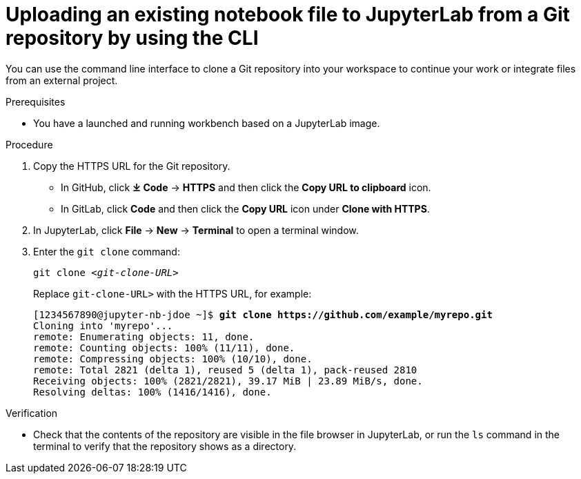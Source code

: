 :_module-type: PROCEDURE

[id='uploading-an-existing-notebook-file-to-jupyterlab-from-a-git-repository-using-cli_{context}']
= Uploading an existing notebook file to JupyterLab from a Git repository by using the CLI

[role='_abstract']
You can use the command line interface to clone a Git repository into your workspace to continue your work or integrate files from an external project.

.Prerequisites
* You have a launched and running workbench based on a JupyterLab image.

.Procedure
. Copy the HTTPS URL for the Git repository.
+
** In GitHub, click *&#10515; Code* -> *HTTPS* and then click the *Copy URL to clipboard* icon.
** In GitLab, click *Code* and then click the *Copy URL* icon under *Clone with HTTPS*.
. In JupyterLab, click *File* -> *New* -> *Terminal* to open a terminal window.
. Enter the `git clone` command:
+
[source,subs="+quotes"]
----
git clone _<git-clone-URL>_
----
+
Replace `git-clone-URL>` with the HTTPS URL, for example:
+
[source,subs="+quotes"]
----
[1234567890@jupyter-nb-jdoe ~]$ *git clone https://github.com/example/myrepo.git*
Cloning into 'myrepo'...
remote: Enumerating objects: 11, done.
remote: Counting objects: 100% (11/11), done.
remote: Compressing objects: 100% (10/10), done.
remote: Total 2821 (delta 1), reused 5 (delta 1), pack-reused 2810
Receiving objects: 100% (2821/2821), 39.17 MiB | 23.89 MiB/s, done.
Resolving deltas: 100% (1416/1416), done.
----

// . In the JupyterLab interface, click *Git* -> *Clone a repository*.
// +
// The _Clone a repo_ dialog opens.
// . Enter the HTTPS URL of the repository that contains your notebook file.
// . Click *CLONE*.
// . If prompted, enter your username and password for the Git repository.

.Verification
* Check that the contents of the repository are visible in the file browser in JupyterLab, or run the `ls` command in the terminal to verify that the repository shows as a directory.

// [role="_additional-resources"]
// .Additional resources
// * TODO or delete
